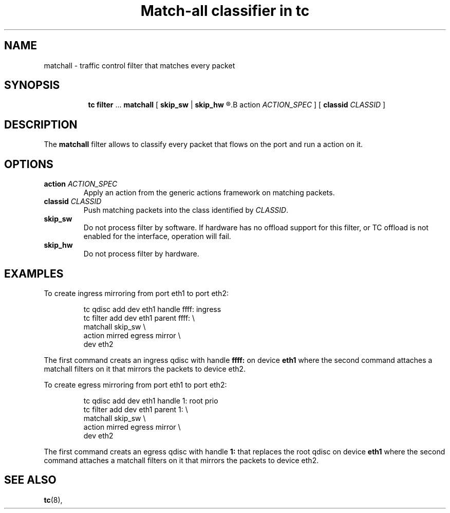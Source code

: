 .TH "Match-all classifier in tc" 8 "21 Oct 2015" "iproute2" "Linux"

.SH NAME
matchall \- traffic control filter that matches every packet
.SH SYNOPSIS
.in +8
.ti -8
.BR tc " " filter " ... " matchall " [ "
.BR skip_sw " | " skip_hw
.R " ] [ "
.B action
.IR ACTION_SPEC " ] [ "
.B classid
.IR CLASSID " ]"
.SH DESCRIPTION
The
.B matchall
filter allows to classify every packet that flows on the port and run a
action on it.
.SH OPTIONS
.TP
.BI action " ACTION_SPEC"
Apply an action from the generic actions framework on matching packets.
.TP
.BI classid " CLASSID"
Push matching packets into the class identified by
.IR CLASSID .
.TP
.BI skip_sw
Do not process filter by software. If hardware has no offload support for this
filter, or TC offload is not enabled for the interface, operation will fail.
.TP
.BI skip_hw
Do not process filter by hardware.
.SH EXAMPLES
To create ingress mirroring from port eth1 to port eth2:
.RS
.EX

tc qdisc  add dev eth1 handle ffff: ingress
tc filter add dev eth1 parent ffff:           \\
        matchall skip_sw                      \\
        action mirred egress mirror           \\
        dev eth2
.EE
.RE

The first command creats an ingress qdisc with handle
.BR ffff:
on device
.BR eth1
where the second command attaches a matchall filters on it that mirrors the
packets to device eth2.

To create egress mirroring from port eth1 to port eth2:
.RS
.EX

tc qdisc add dev eth1 handle 1: root prio
tc filter add dev eth1 parent 1:               \\
        matchall skip_sw                       \\
        action mirred egress mirror            \\
        dev eth2
.EE
.RE

The first command creats an egress qdisc with handle
.BR 1:
that replaces the root qdisc on device
.BR eth1
where the second command attaches a matchall filters on it that mirrors the
packets to device eth2.


.EE
.SH SEE ALSO
.BR tc (8),
